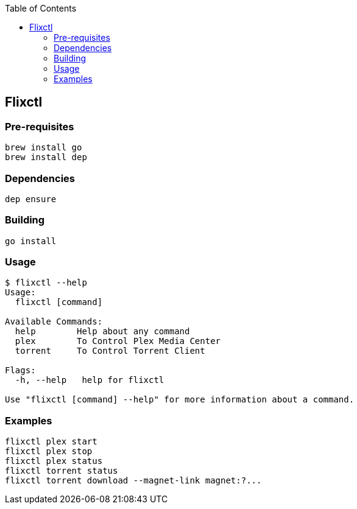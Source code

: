 :toc:

== Flixctl

=== Pre-requisites
----
brew install go
brew install dep
----

=== Dependencies
----
dep ensure
----

=== Building
----
go install
----

=== Usage
----
$ flixctl --help
Usage:
  flixctl [command]

Available Commands:
  help        Help about any command
  plex        To Control Plex Media Center
  torrent     To Control Torrent Client

Flags:
  -h, --help   help for flixctl

Use "flixctl [command] --help" for more information about a command.
----

=== Examples
----
flixctl plex start
flixctl plex stop
flixctl plex status
flixctl torrent status
flixctl torrent download --magnet-link magnet:?...
----
